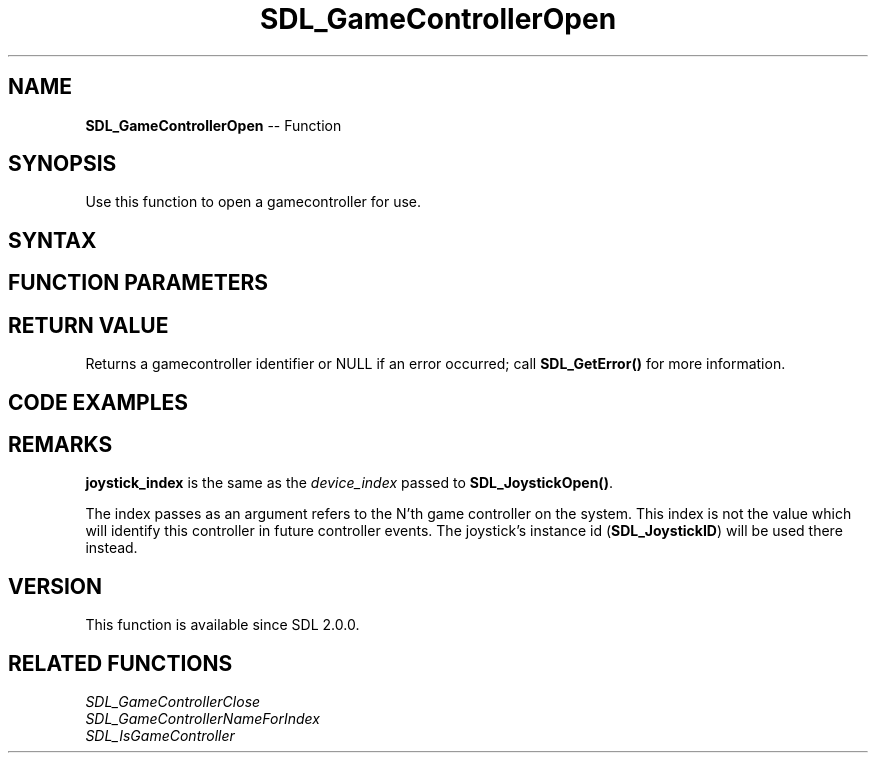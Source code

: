 .TH SDL_GameControllerOpen 3 "2018.10.07" "https://github.com/haxpor/sdl2-manpage" "SDL2"
.SH NAME
\fBSDL_GameControllerOpen\fR -- Function

.SH SYNOPSIS
Use this function to open a gamecontroller for use.

.SH SYNTAX
.TS
tab(:) allbox;
a.
T{
.nf
SDL_GameController* SDL_GameControllerOpen(int joystick_index)
.fi
T}
.TE

.SH FUNCTION PARAMETERS
.TS
tab(:) allbox;
ab l.
joystick_index:T{
the device_index of a device, up to \fBSDL_NumJoysticks()\fR
T}
.TE

.SH RETURN VALUE
Returns a gamecontroller identifier or NULL if an error occurred; call \fBSDL_GetError()\fR for more information.

.SH CODE EXAMPLES
.TS
tab(:) allbox;
a.
T{
.nf
/* Open the first available controller. */
SDL_GameController *controller = NULL;
for (int i=0; i < SDL_NumJoysticks(); ++i)
{
  if (SDL_IsGameController(i))
  {
    controller = SDL_GameControllerOpen(i);
    if (controller)
    {
       break;
    }
    else
    {
      fprintf(stderr, "Could not open gamecontroller %i: %s\(rsn", i, SDL_GetError());
    }
  }
}
.fi
T}
.TE

.SH REMARKS
\fBjoystick_index\fR is the same as the \fIdevice_index\fR passed to \fBSDL_JoystickOpen()\fR.

The index passes as an argument refers to the N'th game controller on the system. This index is not the value which will identify this controller in future controller events. The joystick's instance id (\fBSDL_JoystickID\fR) will be used there instead.

.SH VERSION
This function is available since SDL 2.0.0.

.SH RELATED FUNCTIONS
\fISDL_GameControllerClose
.br
\fISDL_GameControllerNameForIndex
.br
\fISDL_IsGameController
